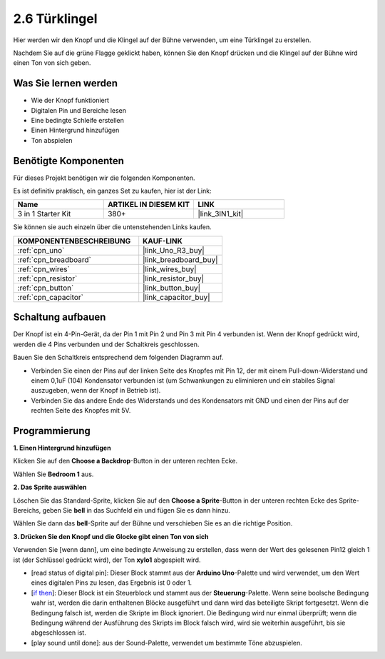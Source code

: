 .. _sh_doorbell:

2.6 Türklingel
======================

Hier werden wir den Knopf und die Klingel auf der Bühne verwenden, um eine Türklingel zu erstellen.

Nachdem Sie auf die grüne Flagge geklickt haben, können Sie den Knopf drücken und die Klingel auf der Bühne wird einen Ton von sich geben.

.. image:: img/7_doorbell.png

Was Sie lernen werden
------------------------

- Wie der Knopf funktioniert
- Digitalen Pin und Bereiche lesen
- Eine bedingte Schleife erstellen
- Einen Hintergrund hinzufügen
- Ton abspielen

Benötigte Komponenten
------------------------

Für dieses Projekt benötigen wir die folgenden Komponenten.

Es ist definitiv praktisch, ein ganzes Set zu kaufen, hier ist der Link:

.. list-table::
    :widths: 20 20 20
    :header-rows: 1

    *   - Name
        - ARTIKEL IN DIESEM KIT
        - LINK
    *   - 3 in 1 Starter Kit
        - 380+
        - |link_3IN1_kit|

Sie können sie auch einzeln über die untenstehenden Links kaufen.

.. list-table::
    :widths: 30 20
    :header-rows: 1

    *   - KOMPONENTENBESCHREIBUNG
        - KAUF-LINK

    *   - :ref:`cpn_uno`
        - |link_Uno_R3_buy|
    *   - :ref:`cpn_breadboard`
        - |link_breadboard_buy|
    *   - :ref:`cpn_wires`
        - |link_wires_buy|
    *   - :ref:`cpn_resistor`
        - |link_resistor_buy|
    *   - :ref:`cpn_button`
        - |link_button_buy|
    *   - :ref:`cpn_capacitor`
        - |link_capacitor_buy|

Schaltung aufbauen
-----------------------

Der Knopf ist ein 4-Pin-Gerät, da der Pin 1 mit Pin 2 und Pin 3 mit Pin 4 verbunden ist. Wenn der Knopf gedrückt wird, werden die 4 Pins verbunden und der Schaltkreis geschlossen.

.. image:: img/5_buttonc.png

Bauen Sie den Schaltkreis entsprechend dem folgenden Diagramm auf.

* Verbinden Sie einen der Pins auf der linken Seite des Knopfes mit Pin 12, der mit einem Pull-down-Widerstand und einem 0,1uF (104) Kondensator verbunden ist (um Schwankungen zu eliminieren und ein stabiles Signal auszugeben, wenn der Knopf in Betrieb ist).
* Verbinden Sie das andere Ende des Widerstands und des Kondensators mit GND und einen der Pins auf der rechten Seite des Knopfes mit 5V.

.. image:: img/circuit/button_circuit.png

Programmierung
------------------

**1. Einen Hintergrund hinzufügen**

Klicken Sie auf den **Choose a Backdrop**-Button in der unteren rechten Ecke.

.. image:: img/7_backdrop.png

Wählen Sie **Bedroom 1** aus.

.. image:: img/7_bedroom2.png

**2. Das Sprite auswählen**

Löschen Sie das Standard-Sprite, klicken Sie auf den **Choose a Sprite**-Button in der unteren rechten Ecke des Sprite-Bereichs, geben Sie **bell** in das Suchfeld ein und fügen Sie es dann hinzu.

.. image:: img/7_sprite.png

Wählen Sie dann das **bell**-Sprite auf der Bühne und verschieben Sie es an die richtige Position.

.. image:: img/7_doorbell.png

**3. Drücken Sie den Knopf und die Glocke gibt einen Ton von sich**

Verwenden Sie [wenn dann], um eine bedingte Anweisung zu erstellen, dass wenn der Wert des gelesenen Pin12 gleich 1 ist (der Schlüssel gedrückt wird), der Ton **xylo1** abgespielt wird.

* [read status of digital pin]: Dieser Block stammt aus der **Arduino Uno**-Palette und wird verwendet, um den Wert eines digitalen Pins zu lesen, das Ergebnis ist 0 oder 1.
* [`if then <https://en.scratch-wiki.info/wiki/If_()_Then_(block)>`_]: Dieser Block ist ein Steuerblock und stammt aus der **Steuerung**-Palette. Wenn seine boolsche Bedingung wahr ist, werden die darin enthaltenen Blöcke ausgeführt und dann wird das beteiligte Skript fortgesetzt. Wenn die Bedingung falsch ist, werden die Skripte im Block ignoriert. Die Bedingung wird nur einmal überprüft; wenn die Bedingung während der Ausführung des Skripts im Block falsch wird, wird sie weiterhin ausgeführt, bis sie abgeschlossen ist.
* [play sound until done]: aus der Sound-Palette, verwendet um bestimmte Töne abzuspielen.

.. image:: img/7_bell.png
